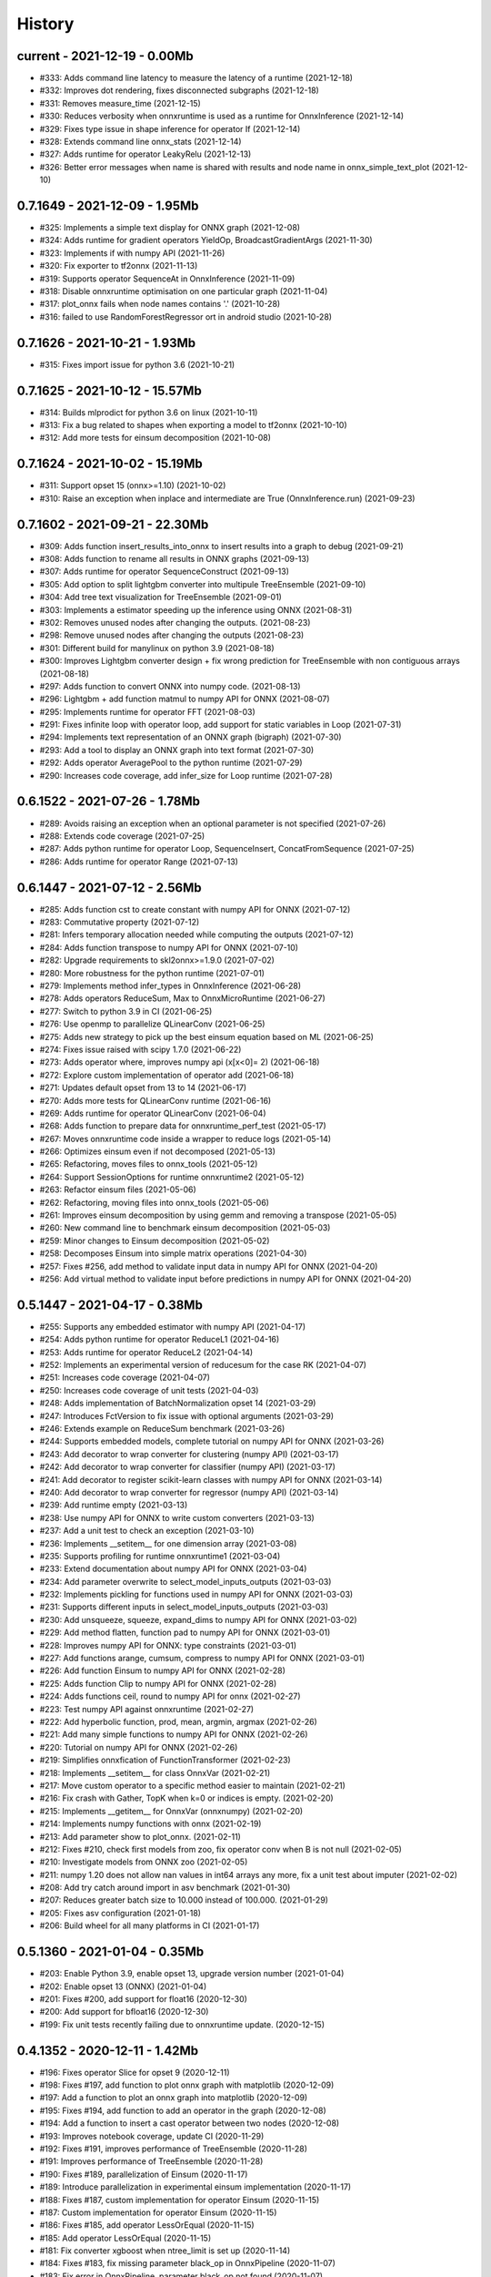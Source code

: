 
.. _l-HISTORY:

=======
History
=======

current - 2021-12-19 - 0.00Mb
=============================

* #333: Adds command line latency to measure the latency of a runtime (2021-12-18)
* #332: Improves dot rendering, fixes disconnected subgraphs (2021-12-18)
* #331: Removes measure_time (2021-12-15)
* #330: Reduces verbosity when onnxruntime is used as a runtime for OnnxInference (2021-12-14)
* #329: Fixes type issue in shape inference for operator If (2021-12-14)
* #328: Extends command line onnx_stats (2021-12-14)
* #327: Adds runtime for operator LeakyRelu (2021-12-13)
* #326: Better error messages when name is shared with results and node name in onnx_simple_text_plot (2021-12-10)

0.7.1649 - 2021-12-09 - 1.95Mb
==============================

* #325: Implements a simple text display for ONNX graph (2021-12-08)
* #324: Adds runtime for gradient operators YieldOp, BroadcastGradientArgs (2021-11-30)
* #323: Implements if with numpy API (2021-11-26)
* #320: Fix exporter to tf2onnx (2021-11-13)
* #319: Supports operator SequenceAt in OnnxInference (2021-11-09)
* #318: Disable onnxruntime optimisation on one particular graph (2021-11-04)
* #317: plot_onnx fails when node names contains '.' (2021-10-28)
* #316: failed to use RandomForestRegressor ort in android studio (2021-10-28)

0.7.1626 - 2021-10-21 - 1.93Mb
==============================

* #315: Fixes import issue for python 3.6 (2021-10-21)

0.7.1625 - 2021-10-12 - 15.57Mb
==============================

* #314: Builds mlprodict for python 3.6 on linux (2021-10-11)
* #313: Fix a bug related to shapes when exporting a model to tf2onnx (2021-10-10)
* #312: Add more tests for einsum decomposition (2021-10-08)

0.7.1624 - 2021-10-02 - 15.19Mb
==============================

* #311: Support opset 15 (onnx>=1.10) (2021-10-02)
* #310: Raise an exception when inplace and intermediate are True (OnnxInference.run) (2021-09-23)

0.7.1602 - 2021-09-21 - 22.30Mb
==============================

* #309: Adds function insert_results_into_onnx to insert results into a graph to debug (2021-09-21)
* #308: Adds function to rename all results in ONNX graphs (2021-09-13)
* #307: Adds runtime for operator SequenceConstruct (2021-09-13)
* #305: Add option to split lightgbm converter into multipule TreeEnsemble (2021-09-10)
* #304: Add tree text visualization for TreeEnsemble (2021-09-01)
* #303: Implements a estimator speeding up the inference using ONNX (2021-08-31)
* #302: Removes unused nodes after changing the outputs. (2021-08-23)
* #298: Remove unused nodes after changing the outputs (2021-08-23)
* #301: Different build for manylinux on python 3.9 (2021-08-18)
* #300: Improves Lightgbm converter design + fix wrong prediction for TreeEnsemble with non contiguous arrays (2021-08-18)
* #297: Adds function to convert ONNX into numpy code. (2021-08-13)
* #296: Lightgbm + add function matmul to numpy API for ONNX (2021-08-07)
* #295: Implements runtime for operator FFT (2021-08-03)
* #291: Fixes infinite loop with operator loop, add support for static variables in Loop (2021-07-31)
* #294: Implements text representation of an ONNX graph (bigraph) (2021-07-30)
* #293: Add a tool to display an ONNX graph into text format (2021-07-30)
* #292: Adds operator AveragePool to the python runtime (2021-07-29)
* #290: Increases code coverage, add infer_size for Loop runtime (2021-07-28)

0.6.1522 - 2021-07-26 - 1.78Mb
==============================

* #289: Avoids raising an exception when an optional parameter is not specified (2021-07-26)
* #288: Extends code coverage (2021-07-25)
* #287: Adds python runtime for operator Loop, SequenceInsert, ConcatFromSequence (2021-07-25)
* #286: Adds runtime for operator Range (2021-07-13)

0.6.1447 - 2021-07-12 - 2.56Mb
==============================

* #285: Adds function cst to create constant with numpy API for ONNX (2021-07-12)
* #283: Commutative property (2021-07-12)
* #281: Infers temporary allocation needed while computing the outputs (2021-07-12)
* #284: Adds function transpose to numpy API for ONNX (2021-07-10)
* #282: Upgrade requirements to skl2onnx>=1.9.0 (2021-07-02)
* #280: More robustness for the python runtime (2021-07-01)
* #279: Implements method infer_types in OnnxInference (2021-06-28)
* #278: Adds operators ReduceSum, Max to OnnxMicroRuntime (2021-06-27)
* #277: Switch to python 3.9 in CI (2021-06-25)
* #276: Use openmp to parallelize QLinearConv (2021-06-25)
* #275: Adds new strategy to pick up the best einsum equation based on ML (2021-06-25)
* #274: Fixes issue raised with scipy 1.7.0 (2021-06-22)
* #273: Adds operator where, improves numpy api (x[x<0]= 2) (2021-06-18)
* #272: Explore custom implementation of operator add (2021-06-18)
* #271: Updates default opset from 13 to 14 (2021-06-17)
* #270: Adds more tests for QLinearConv runtime (2021-06-16)
* #269: Adds runtime for operator QLinearConv (2021-06-04)
* #268: Adds function to prepare data for onnxruntime_perf_test (2021-05-17)
* #267: Moves onnxruntime code inside a wrapper to reduce logs (2021-05-14)
* #266: Optimizes einsum even if not decomposed (2021-05-13)
* #265: Refactoring, moves files to onnx_tools (2021-05-12)
* #264: Support SessionOptions for runtime onnxruntime2 (2021-05-12)
* #263: Refactor einsum files (2021-05-06)
* #262: Refactoring, moving files into onnx_tools (2021-05-06)
* #261: Improves einsum decomposition by using gemm and removing a transpose (2021-05-05)
* #260: New command line to benchmark einsum decomposition (2021-05-03)
* #259: Minor changes to Einsum decomposition (2021-05-02)
* #258: Decomposes Einsum into simple matrix operations (2021-04-30)
* #257: Fixes #256, add method to validate input data in numpy API for ONNX (2021-04-20)
* #256: Add virtual method to validate input before predictions in numpy API for ONNX (2021-04-20)

0.5.1447 - 2021-04-17 - 0.38Mb
==============================

* #255: Supports any embedded estimator with numpy API (2021-04-17)
* #254: Adds python runtime for operator ReduceL1 (2021-04-16)
* #253: Adds runtime for operator ReduceL2 (2021-04-14)
* #252: Implements an experimental version of reducesum for the case RK (2021-04-07)
* #251: Increases code coverage (2021-04-07)
* #250: Increases code coverage of unit tests (2021-04-03)
* #248: Adds implementation of BatchNormalization opset 14 (2021-03-29)
* #247: Introduces FctVersion to fix issue with optional arguments (2021-03-29)
* #246: Extends example on ReduceSum benchmark (2021-03-26)
* #244: Supports embedded models, complete tutorial on numpy API for ONNX (2021-03-26)
* #243: Add decorator to wrap converter for clustering (numpy API) (2021-03-17)
* #242: Add decorator to wrap converter for classifier (numpy API) (2021-03-17)
* #241: Add decorator to register scikit-learn classes with numpy API for ONNX (2021-03-14)
* #240: Add decorator to wrap converter for regressor (numpy API) (2021-03-14)
* #239: Add runtime empty (2021-03-13)
* #238: Use numpy API for ONNX to write custom converters (2021-03-13)
* #237: Add a unit test to check an exception (2021-03-10)
* #236: Implements __setitem__ for one dimension array (2021-03-08)
* #235: Supports profiling for runtime onnxruntime1 (2021-03-04)
* #233: Extend documentation about numpy API for ONNX (2021-03-04)
* #234: Add parameter overwrite to select_model_inputs_outputs (2021-03-03)
* #232: Implements pickling for functions used in numpy API for ONNX (2021-03-03)
* #231: Supports different inputs in select_model_inputs_outputs (2021-03-03)
* #230: Add unsqueeze, squeeze, expand_dims to numpy API for ONNX (2021-03-02)
* #229: Add method flatten, function pad to numpy API for ONNX (2021-03-01)
* #228: Improves numpy API for ONNX: type constraints (2021-03-01)
* #227: Add functions arange, cumsum, compress to numpy API for ONNX (2021-03-01)
* #226: Add function Einsum to numpy API for ONNX (2021-02-28)
* #225: Adds function Clip to numpy API for ONNX (2021-02-28)
* #224: Adds functions ceil, round to numpy API for onnx (2021-02-27)
* #223: Test numpy API against onnxruntime (2021-02-27)
* #222: Add hyperbolic function, prod, mean, argmin, argmax (2021-02-26)
* #221: Add many simple functions to numpy API for ONNX (2021-02-26)
* #220: Tutorial on numpy API for ONNX (2021-02-26)
* #219: Simplifies onnxfication of FunctionTransformer (2021-02-23)
* #218: Implements __setitem__ for class OnnxVar (2021-02-21)
* #217: Move custom operator to a specific method easier to maintain (2021-02-21)
* #216: Fix crash with Gather, TopK when k=0 or indices is empty. (2021-02-20)
* #215: Implements __getitem__ for OnnxVar (onnxnumpy) (2021-02-20)
* #214: Implements numpy functions with onnx (2021-02-19)
* #213: Add parameter show to plot_onnx. (2021-02-11)
* #212: Fixes #210, check first models from zoo, fix operator conv when B is not null (2021-02-05)
* #210: Investigate models from ONNX zoo (2021-02-05)
* #211: numpy 1.20 does not allow nan values in int64 arrays any more, fix a unit test about imputer (2021-02-02)
* #208: Add try catch around import in asv benchmark (2021-01-30)
* #207: Reduces greater batch size to 10.000 instead of 100.000. (2021-01-29)
* #205: Fixes asv configuration (2021-01-18)
* #206: Build wheel for all many platforms in CI (2021-01-17)

0.5.1360 - 2021-01-04 - 0.35Mb
==============================

* #203: Enable Python 3.9, enable opset 13, upgrade version number (2021-01-04)
* #202: Enable opset 13 (ONNX) (2021-01-04)
* #201: Fixes #200, add support for float16 (2020-12-30)
* #200: Add support for bfloat16 (2020-12-30)
* #199: Fix unit tests recently failing due to onnxruntime update. (2020-12-15)

0.4.1352 - 2020-12-11 - 1.42Mb
==============================

* #196: Fixes operator Slice for opset 9 (2020-12-11)
* #198: Fixes #197, add function to plot onnx graph with matplotlib (2020-12-09)
* #197: Add a function to plot an onnx graph into matplotlib (2020-12-09)
* #195: Fixes #194, add function to add an operator in the graph (2020-12-08)
* #194: Add a function to insert a cast operator between two nodes (2020-12-08)
* #193: Improves notebook coverage, update CI (2020-11-29)
* #192: Fixes #191, improves performance of TreeEnsemble (2020-11-28)
* #191: Improves performance of TreeEnsemble (2020-11-28)
* #190: Fixes #189, parallelization of Einsum (2020-11-17)
* #189: Introduce parallelization in experimental einsum implementation (2020-11-17)
* #188: Fixes #187, custom implementation for operator Einsum (2020-11-15)
* #187: Custom implementation for operator Einsum (2020-11-15)
* #186: Fixes #185, add operator LessOrEqual (2020-11-15)
* #185: Add operator LessOrEqual (2020-11-15)
* #181: Fix converter xgboost when ntree_limit is set up (2020-11-14)
* #184: Fixes #183, fix missing parameter black_op in OnnxPipeline (2020-11-07)
* #183: Fix error in OnnxPipeline, parameter black_op not found (2020-11-07)
* #182: Fixes #178, fix xgboost issue with ntree_limit (2020-11-07)
* #178: Fixes unit test testing OnnxConv (issue with shapes) (2020-11-07)
* #180: Fixes #179, fix guess_schema_from_data for categories (2020-11-03)
* #179: guess_schema_data_type fails with category in dataframe (2020-11-03)
* #176: Fixes #175, add operator dropout (2020-09-29)
* #175: Add operator Dropout (2020-09-29)
* #174: Add support for ReduceSum >= 13 (2020-09-21)
* #173: Fixes #172, add runtime for operator MaxPool (2020-09-16)
* #172: Add runtime for operator MaxPool (2020-09-16)
* #171: Fixes #170, add operator Pad (2020-09-10)
* #170: Add runtime for operator Pad (2020-09-10)

0.4.1259 - 2020-09-03 - 1.32Mb
==============================

* #169: fix compiling issue with ubuntu 16.04 (2020-09-03)
* #167: Add runtime for Operator Or (2020-08-25)
* #166: Add runtime for operator And (2020-08-25)
* #165: Add runtime for operator GreaterOrEqual (2020-08-25)
* #164: Add runtime for operator If (2020-08-25)
* #163: Add runtime for operator Unsqueeze (2020-08-25)
* #162: Add runtime for operator Split (2020-08-25)
* #161: Add support for disable_optimisation (2020-08-12)
* #160: Fixes #159, add operator ConvTranspose, refactoring. (2020-08-07)
* #159: Implements runtime for ConvTranspose (2020-08-07)
* #158: Fixes benchmark import issues (2020-08-03)
* #157: Simplify scenarios, reduce time for benchmark. (2020-08-02)
* #156: Fixes #155, improves documentation (2020-08-02)
* #155: Fixes API on documentation (2020-08-02)
* #154: Fixes y_train dtype for most of the problems. Fixes subproblems with GridSearchCV (2020-07-31)
* #153: Fixes #152, set set n_jobs to the number of CPU (2020-07-31)
* #152: Set n_jobs to the number of core - 1 when doing benchmark (2020-07-31)
* #151: Force operator Conv to use continuous array (2020-07-30)
* #150: Fixes nan issue in operator conv (2020-07-29)
* #147: Fixes #145, #150, shape inference for operator Conv (2020-07-29)
* #145: Fixes missing shape inference for operator conv (2020-07-29)
* #149: Fixes #148, add operator Atan (2020-07-22)
* #148: Add operator atan (2020-07-22)
* #146: Fixes #144, add operator GlobalAveragePool (2020-07-21)
* #144: Implements operator GlobalAveragePool (2020-07-21)
* #143: Fixes #142, add operator BatchNormalization (2020-07-21)
* #142: Implement python runtime for operator BatchNormalization (2020-07-21)
* #141: Fixes #140, add runtime for QuantizeLinear, DequantizeLinear (2020-07-20)
* #140: Implement runtime for QuantizeLinear, DequantizeLinear (2020-07-20)

0.4.1204 - 2020-07-09 - 0.31Mb
==============================

* #139: Add runtime for operator EyeLike (2020-07-08)
* #138: Add code to register custom python operator (2020-07-08)
* #137: Remove parameter dtype (onnx conversion) (2020-07-08)
* #136: Add parameter reshape to OnnxTransformer (2020-07-03)
* #135: Add a function to change the first dimension output (ONNX). (2020-07-03)
* #133: Implements runtime for operator Gather (ONNX) (2020-06-18)
* #132: Add operator StringNormalizer, Tokenizer, TfidfVectorizer (ONNX) (2020-06-15)
* #131: Add custom operator solve (2020-06-12)
* #130: Add operator Erf (ONNX) (2020-06-11)
* #129: Add operator Einsum (ONNX) (2020-06-11)
* #128: Fixes #127, implements OnnxPipeline, train, convert at each step (2020-06-08)
* #127: Implements a pipeline which replaces early stages by onnx (2020-06-08)

0.3.1129 - 2020-06-04 - 0.29Mb
==============================

* #123: Enables opset 12 (ONNX) (2020-06-04)
* #117: Support for op_version in onnx grammar (2020-06-04)

0.3.1108 - 2020-05-20 - 0.29Mb
==============================

* #126: Fix xgboost converter for xgboost >= 1.0 (2020-05-18)
* #125: Refactor rewritten sklearn operators (2020-05-18)
* #124: Fixes #122, capture standard C ouptput with dump_data_model, first step for #123 (2020-05-16)
* #122: Captures C output when calling dump_data_and_model (2020-05-16)

0.3.1082 - 2020-05-01 - 2.84Mb
==============================

* #121: Add function to convert array to bytes and bytes to array (onnx tensor) (2020-04-30)
* #120: Fix discrepencies for SVM classifier (ONNX) (2020-04-30)
* #119: Keep order in topk implementation (2020-04-17)
* #118: opset is not propagated in OnnxTransformer (2020-04-09)

0.3.1070 - 2020-04-07 - 0.29Mb
==============================

* #115: Add a function to replay a benchmark when this one was dumped (more accurate) (2020-04-06)
* #116: Makes ZipMapDictionary picklable (2020-03-30)
* #114: Add more parameters to specify benchmark time (2020-03-30)
* #113: Add operators for opset 12 (2020-03-26)
* #112: Number of feature is wrong for problem num-tr-clus (2020-03-20)

0.3.1029 - 2020-03-17 - 0.28Mb
==============================

* #111: Reduce the number of allocation in TreeEnsemble when it is parallelized (cache) (2020-03-13)
* #110: Implements runtime for operator Constant-12 (2020-03-06)
* #109: Generate a benchmark with asv to compare different runtime. Update modules in asv. (2020-03-06)
* #108: Add a function to reduce the memory footprint (2020-02-25)
* #106: Add operator Neg (2020-02-25)
* #101: Fix DecisionTreeClassifier disappearance on the benchmark graph (2020-02-25)
* #107: Add operator IsNaN (2020-02-24)
* #105: Support string labels for Linear, TreeEnsemble, SVM classifiers. (2020-02-24)
* #104: Enable / disable parallelisation in topk (2020-02-23)
* #103: Implements plot benchmark ratio depending on two parameters (2020-02-22)
* #102: Fix conversion for xgboost 1.0 (2020-02-21)

0.3.975 - 2020-02-19 - 0.28Mb
=============================

* #100: add notebook on TreeEnsemble (2020-02-19)
* #99: Fixes #93, use same code for TreeEnsembleClassifier and TreeEnsembleRegression (2020-02-19)
* #93: Use pointer for TreeClassifier (2020-02-19)
* #98: mlprodict i broken after onnxruntime, skl2onnx update (2020-02-15)
* #97: Add runtime for operator Conv (2020-01-24)
* #96: Fixes #97, add runtime for operator Conv (2020-01-24)
* #95: Fix OnnxInference where an output and an operator share the same name (2020-01-15)
* #94: Raw scores are always positive for TreeEnsembleClassifier (binary) (2020-01-13)
* #90: Implements a C++ runtime for topk (2019-12-17)
* #86: Use pointers to replace treeindex in tree ensemble cpp runtime (2019-12-17)
* #92: Implements a C++ version of  ArrayFeatureExtractor (2019-12-14)
* #89: Implements a function which extracts some informations on the models (2019-12-14)
* #88: Fix bug in runtime of GatherElements (2019-12-14)
* #87: Add converter for HistGradientBoostRegressor (2019-12-09)
* #85: Implements a precompiled run method in OnnxInference (runtime='python_compiled') (2019-12-07)
* #84: Automatically creates files to profile time_predict function in the benchmark with py-spy (2019-12-04)
* #83: ONNX: includes experimental operators in the benchmark (2019-12-04)
* #82: Function translate_fct2onnx: use of opset_version (2019-12-04)
* #81: ONNX benchmark: track_score returns scores equal to 0 or 1 (unexpected) (2019-12-04)
* #80: ONNX: extend benchmark to decision_function for some models (2019-12-03)
* #77: Improves ONNX benchmark to measure zipmap impact. (2019-12-03)
* #76: Implements ArgMax 12, ArgMax 12 (python onnx runtime) (2019-11-27)
* #75: ONNX: fix random_state whevever it is available when running benchmark (2019-11-27)
* #59: ONNX: Investigate kmeans and opset availability. (2019-11-21)
* #66: ONNX: improves speed of python runtime for decision trees (2019-11-19)
* #74: Function _modify_dimension should return the same dataset if called the same parameter (even if it uses random functions) (2019-11-15)
* #73: ONNX: fix links on benchmark page (opset is missing) (2019-11-07)
* #72: ONNX: support of sparse tensor for a unary and binary python operators (2019-11-06)
* #71: ONNX: add operator Constant (2019-11-06)
* #67: ONNX: improves speed of svm regressor (2019-11-06)
* #70: ONNX: write tools to test convervsion for models in scikit-learn examples (2019-10-29)
* #65: ONNX: investigate discrepencies for k-NN (2019-10-28)
* #69: ONNX: side by side should work by name and not by positions (2019-10-23)
* #68: ONNX: improves speed of SGDClassifier (2019-10-23)
* #61: Implements a function to create a benchmark based on asv (ONNX) (2019-10-17)
* #63: Export asv results to csv (ONNX) + command line (2019-10-11)
* #64: Add an example with lightgbm and categorical variables (ONNX) (2019-10-07)
* #62: Implements command line for the asv benchmark (ONNX) (2019-10-04)
* #60: Improve lightgbm converter (ONNX) (2019-09-30)
* #58: Fix table checking model, merge is wrong in documentation (2019-09-20)
* #57: ONNX: handles dataframe when converting a model (2019-09-15)
* #56: ONNX: implements cdist operator (2019-09-12)
* #54: ONNX: fix summary, it produces multiple row when model are different when opset is different (2019-09-12)
* #51: ONNX: measure the time performance obtained by using optimization (2019-09-11)
* #52: ONNC-cli: add a command line to optimize an onnx model (2019-09-10)
* #49: ONNX optimization: remove redundant subparts of a graph (2019-09-09)
* #48: ONNX optimization: reduce the number of Identity nodes (2019-09-09)
* #47: Implements statistics on onnx graph and sklearn models, add them to the documentation (2019-09-06)
* #46: Implements KNearestNeibhorsRegressor supporting batch mode (ONNX) (2019-08-31)
* #45: KNearestNeighborsRegressor (2019-08-30)
* #44: Add an example to look into the performance of every node for a particular dataset (2019-08-30)
* #43: LGBMClassifier has wrong shape (2019-08-29)
* #42: Adds a graph which visually summarize the validating benchmark (ONNX). (2019-08-27)
* #41: Enables to test multiple number of features at the same time (ONNX) (2019-08-27)
* #40: Add a parameter to change the number of featuress when validating a model (ONNX). (2019-08-26)
* #39: Add a parameter to dump all models even if they don't produce errors when being validated (ONNX) (2019-08-26)
* #24: support double for TreeEnsembleClassifier (python runtime ONNX) (2019-08-23)
* #38: See issue on onnxmltools. https://github.com/onnx/onnxmltools/issues/321 (2019-08-19)
* #35: Supports parameter time_kwargs in the command line (ONNX) (2019-08-09)
* #34: Add intervals when measuring time ratios between scikit-learn and onnx (ONNX) (2019-08-09)
* #31: Implements shape inference for the python runtime (ONNX) (2019-08-06)
* #15: Tells operator if the execution can be done inplace for unary operators (ONNX). (2019-08-06)
* #27: Bug fix (2019-08-02)
* #23: support double for TreeEnsembleRegressor (python runtime ONNX) (2019-08-02)
* #26: Tests all converters in separate processeses to make it easier to catch crashes (2019-08-01)
* #25: Ensures operator clip returns an array of the same type (ONNX Python Runtime) (2019-07-30)
* #22: Implements a function to shake an ONNX model and test float32 conversion (2019-07-28)
* #21: Add customized converters (2019-07-28)
* #20: Enables support for TreeEnsemble operators in python runtime (ONNX). (2019-07-28)
* #19: Enables support for SVM operators in python runtime (ONNX). (2019-07-28)
* #16: fix documentation, visual graph are not being rendered in notebooks (2019-07-23)
* #18: implements python runtime for SVM (2019-07-20)
* #17: add a mechanism to use ONNX with double computation (2019-07-15)
* #13: add automated benchmark of every scikit-learn operator in the documentation (2019-07-05)
* #12: implements a way to measure time for each node of the ONNX graph (2019-07-05)
* #11: implements a better ZipMap node based on dedicated container (2019-07-05)
* #8: implements runtime for decision tree (2019-07-05)
* #7: implement python runtime for scaler, pca, knn, kmeans (2019-07-05)
* #10: implements full runtime with onnxruntime not node by node (2019-06-16)
* #9: implements a onnxruntime runtime (2019-06-16)
* #6: first draft of a python runtime for onnx (2019-06-15)
* #5: change style highlight-ipython3 (2018-01-05)
